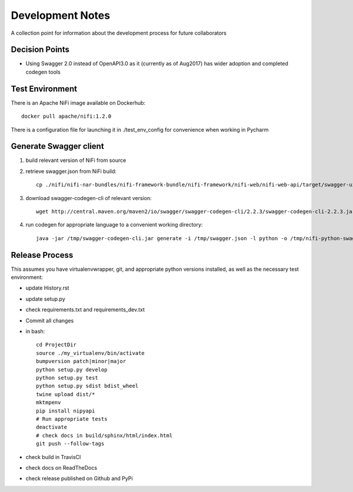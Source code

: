 .. highlight:: shell

=================
Development Notes
=================

A collection point for information about the development process for future collaborators


Decision Points
---------------

* Using Swagger 2.0 instead of OpenAPI3.0 as it (currently as of Aug2017) has wider adoption and completed codegen tools


Test Environment
----------------

There is an Apache NiFi image available on Dockerhub::

    docker pull apache/nifi:1.2.0

There is a configuration file for launching it in ./test_env_config for convenience when working in Pycharm


Generate Swagger client
---------------------------

1. build relevant version of NiFi from source
2. retrieve swagger.json from NiFi build::

    cp ./nifi/nifi-nar-bundles/nifi-framework-bundle/nifi-framework/nifi-web/nifi-web-api/target/swagger-ui/swagger.json /tmp

3. download swagger-codegen-cli of relevant version::

    wget http://central.maven.org/maven2/io/swagger/swagger-codegen-cli/2.2.3/swagger-codegen-cli-2.2.3.jar -O /tmp/swagger-codegen-cli.jar

4. run codegen for appropriate language to a convenient working directory::

    java -jar /tmp/swagger-codegen-cli.jar generate -i /tmp/swagger.json -l python -o /tmp/nifi-python-swagger-client

Release Process
---------------

This assumes you have virtualenvwrapper, git, and appropriate python versions installed, as well as the necessary test environment:

- update History.rst
- update setup.py
- check requirements.txt and requirements_dev.txt
- Commit all changes
- in bash::

    cd ProjectDir
    source ./my_virtualenv/bin/activate
    bumpversion patch|minor|major
    python setup.py develop
    python setup.py test
    python setup.py sdist bdist_wheel
    twine upload dist/*
    mktmpenv
    pip install nipyapi
    # Run appropriate tests
    deactivate
    # check docs in build/sphinx/html/index.html
    git push --follow-tags

- check build in TravisCI
- check docs on ReadTheDocs
- check release published on Github and PyPi
